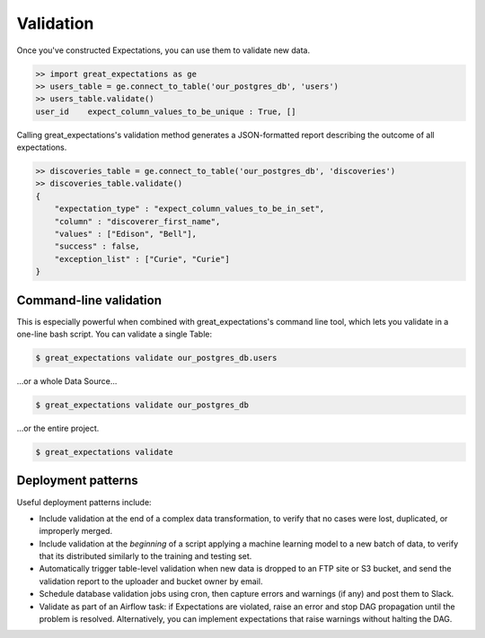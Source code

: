 .. _validation:

================================================================================
Validation
================================================================================

Once you've constructed Expectations, you can use them to validate new data.

.. code-block:: bash

    >> import great_expectations as ge
    >> users_table = ge.connect_to_table('our_postgres_db', 'users')
    >> users_table.validate()
    user_id    expect_column_values_to_be_unique : True, []


Calling great_expectations's validation method generates a JSON-formatted report describing the outcome of all expectations.

.. code-block:: bash

    >> discoveries_table = ge.connect_to_table('our_postgres_db', 'discoveries')
    >> discoveries_table.validate()
    {
        "expectation_type" : "expect_column_values_to_be_in_set",
        "column" : "discoverer_first_name",
        "values" : ["Edison", "Bell"],
        "success" : false,
        "exception_list" : ["Curie", "Curie"]
    }

Command-line validation
------------------------------------------------------------------------------

This is especially powerful when combined with great_expectations's command line tool, which lets you validate in a one-line bash script. You can validate a single Table:

.. code-block:: bash

    $ great_expectations validate our_postgres_db.users

\...or a whole Data Source...

.. code-block:: bash

    $ great_expectations validate our_postgres_db

\...or the entire project.

.. code-block:: bash

    $ great_expectations validate


Deployment patterns
------------------------------------------------------------------------------

Useful deployment patterns include:

* Include validation at the end of a complex data transformation, to verify that no cases were lost, duplicated, or improperly merged.
* Include validation at the *beginning* of a script applying a machine learning model to a new batch of data, to verify that its distributed similarly to the training and testing set.
* Automatically trigger table-level validation when new data is dropped to an FTP site or S3 bucket, and send the validation report to the uploader and bucket owner by email.
* Schedule database validation jobs using cron, then capture errors and warnings (if any) and post them to Slack.
* Validate as part of an Airflow task: if Expectations are violated, raise an error and stop DAG propagation until the problem is resolved. Alternatively, you can implement expectations that raise warnings without halting the DAG.


